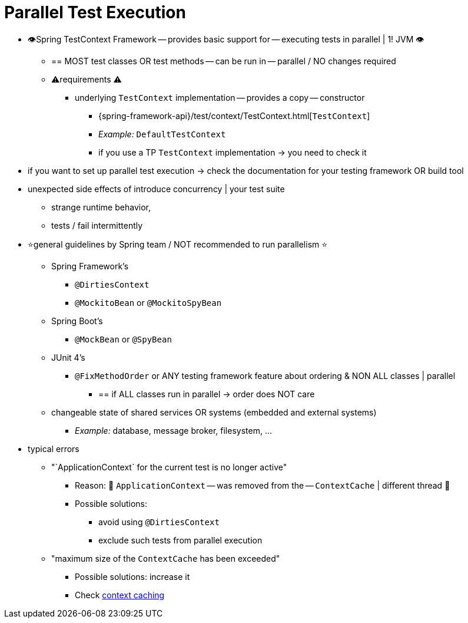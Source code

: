 [[testcontext-parallel-test-execution]]
= Parallel Test Execution

* 👁️Spring TestContext Framework -- provides basic support for -- executing tests in parallel | 1! JVM 👁️
  ** == MOST test classes OR test methods -- can be run in -- parallel / NO changes required
  ** ⚠️requirements ⚠️
    *** underlying `TestContext` implementation -- provides a copy -- constructor
      **** {spring-framework-api}/test/context/TestContext.html[`TestContext`]
      **** _Example:_ `DefaultTestContext`
      **** if you use a TP `TestContext` implementation -> you need to check it
* if you want to set up parallel test execution -> check the documentation for your
testing framework OR build tool
* unexpected side effects of introduce concurrency | your test suite
  ** strange runtime behavior,
  ** tests / fail intermittently
* ⭐general guidelines by Spring team / NOT recommended to run parallelism ⭐
  ** Spring Framework's
    *** `@DirtiesContext`
    *** `@MockitoBean` or `@MockitoSpyBean`
  ** Spring Boot's
    *** `@MockBean` or `@SpyBean`
  ** JUnit 4's
    *** `@FixMethodOrder` or ANY testing framework feature about ordering & NON ALL classes | parallel
      **** == if ALL classes run in parallel -> order does NOT care
  ** changeable state of shared services OR systems (embedded and external systems)
    *** _Example:_ database, message broker, filesystem, ...
* typical errors
  ** "`ApplicationContext` for the current test is no longer active"
    *** Reason: 🧠 `ApplicationContext` -- was removed from the -- `ContextCache` | different thread 🧠
    *** Possible solutions:
      **** avoid using `@DirtiesContext`
      **** exclude such tests from parallel execution
  ** "maximum size of the `ContextCache` has been exceeded"
    *** Possible solutions: increase it
    *** Check xref:testing/testcontext-framework/ctx-management/caching.adoc[context caching]
